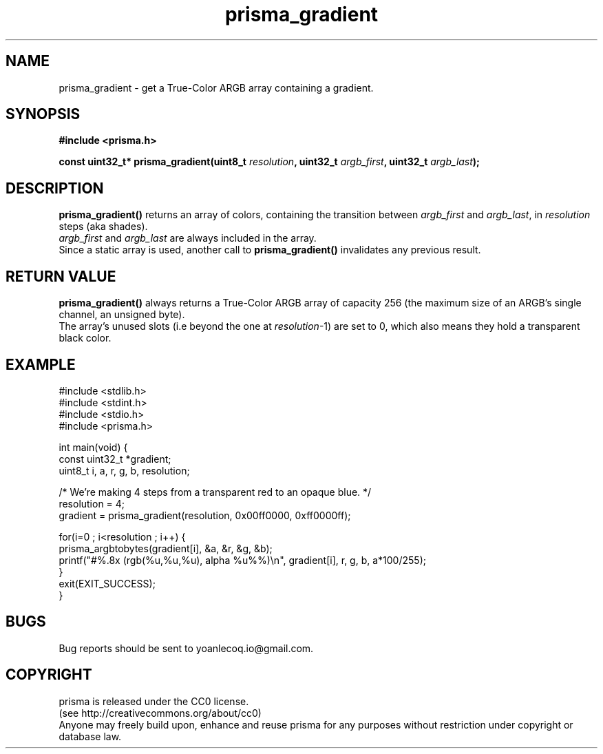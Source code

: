 .TH prisma_gradient 3 2014-12-25
.SH NAME
prisma_gradient \- get a True-Color ARGB array containing a gradient.
.SH SYNOPSIS
.B #include <prisma.h>
.sp
.B const uint32_t* prisma_gradient(uint8_t \fIresolution\fB, uint32_t \fIargb_first\fB, uint32_t \fIargb_last\fB);
.sp
.SH DESCRIPTION
.B prisma_gradient()
returns an array of colors, containing the transition between \fIargb_first\fR and \fIargb_last\fR, in \fIresolution\fR steps (aka shades).
.br
\fIargb_first\fR and \fIargb_last\fR are always included in the array.
.br
Since a static array is used, another call to
.B prisma_gradient()
invalidates any previous result.
.SH RETURN VALUE
.B prisma_gradient()
always returns a True-Color ARGB array of capacity 256 (the maximum size of an ARGB's single channel, an unsigned byte).
.br
The array's unused slots (i.e beyond the one at \fIresolution\fR\-1) are set to 0, which also means they hold a transparent black color.
.SH EXAMPLE
.nf
#include <stdlib.h>
#include <stdint.h>
#include <stdio.h>
#include <prisma.h>


int main(void) {
    const uint32_t *gradient;
    uint8_t i, a, r, g, b, resolution;

    /* We're making 4 steps from a transparent red to an opaque blue. */
    resolution = 4;
    gradient = prisma_gradient(resolution, 0x00ff0000, 0xff0000ff);

    for(i=0 ; i<resolution ; i++) {
        prisma_argbtobytes(gradient[i], &a, &r, &g, &b);
        printf("#%.8x (rgb(%u,%u,%u), alpha %u%%)\\n", gradient[i], r, g, b, a*100/255);
    }
    exit(EXIT_SUCCESS);
}
.fi
.SH BUGS
Bug reports should be sent to yoanlecoq.io@gmail.com.
.SH COPYRIGHT
prisma is released under the CC0 license.
.br
(see http://creativecommons.org/about/cc0)
.br
Anyone may freely build upon, enhance and reuse prisma for any purposes without restriction under copyright or database law.
